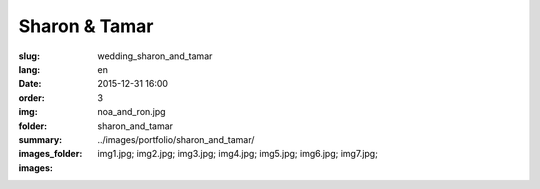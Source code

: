 Sharon & Tamar
##############

:slug: wedding_sharon_and_tamar
:lang: en
:date: 2015-12-31 16:00
:order: 3
:img: noa_and_ron.jpg
:folder: sharon_and_tamar
:summary:
:images_folder: ../images/portfolio/sharon_and_tamar/
:images: img1.jpg;
         img2.jpg;
         img3.jpg;
         img4.jpg;
         img5.jpg;
         img6.jpg;
         img7.jpg;
